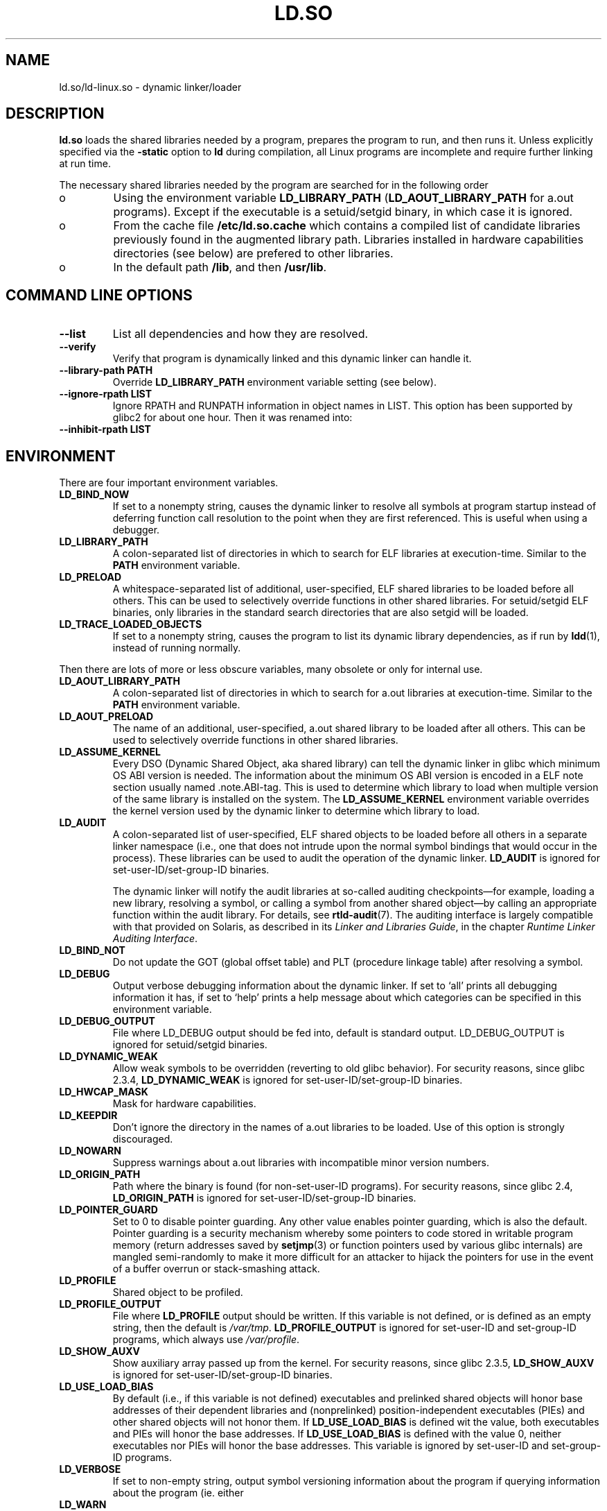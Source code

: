 .TH "LD.SO" 8 "26 May 2007"
.SH NAME
ld.so/ld-linux.so \- dynamic linker/loader
.SH DESCRIPTION
.B ld.so
loads the shared libraries needed by a program, prepares the program
to run, and then runs it.
Unless explicitly specified via the
.B \-static
option to
.B ld
during compilation, all Linux programs are incomplete and require 
further linking at run time.
.PP
The necessary shared libraries needed by the program are searched for 
in the following order
.IP o
Using the environment variable
.B LD_LIBRARY_PATH
.RB ( LD_AOUT_LIBRARY_PATH
for a.out programs).
Except if the executable is a setuid/setgid binary, in which case it
is ignored.
.IP o
From the cache file
.BR /etc/ld.so.cache
which contains a compiled list of candidate libraries previously found
in the augmented library path. Libraries installed in hardware capabilities
directories (see below) are prefered to other libraries.
.IP o
In the default path
.BR /lib ,
and then
.BR /usr/lib .
.SH COMMAND LINE OPTIONS
.TP
.B \-\-list
List all dependencies and how they are resolved.
.TP
.B \-\-verify
Verify that program is dynamically linked and this dynamic linker can handle
it.
.TP
.B \-\-library\-path PATH
Override
.B LD_LIBRARY_PATH
environment variable setting (see below).
.TP
.B \-\-ignore\-rpath LIST
Ignore RPATH and RUNPATH information in object names in LIST.
This option has been supported by glibc2 for about one hour.
Then it was renamed into:
.TP
.B \-\-inhibit\-rpath LIST
.SH ENVIRONMENT
There are four important environment variables.
.TP
.B LD_BIND_NOW
If set to a nonempty string,
causes the dynamic linker to resolve all symbols
at program startup instead of deferring function call resolution to the point
when they are first referenced.
This is useful when using a debugger.
.TP
.B LD_LIBRARY_PATH
A colon-separated list of directories in which to search for
ELF libraries at execution-time.
Similar to the 
.B PATH
environment variable.
.TP
.B LD_PRELOAD
A whitespace-separated list of additional, user-specified, ELF shared 
libraries to be loaded before all others.
This can be used to selectively override functions in other shared libraries.
For setuid/setgid ELF binaries, only libraries in the standard search
directories that are also setgid will be loaded.
.TP
.B LD_TRACE_LOADED_OBJECTS
If set to a nonempty string, causes the program to list its dynamic library
dependencies, as if run by
.BR ldd (1),
instead of running normally.
.LP
Then there are lots of more or less obscure variables,
many obsolete or only for internal use.
.TP
.B LD_AOUT_LIBRARY_PATH
A colon-separated list of directories in which to search for
a.out libraries at execution-time.
Similar to the 
.B PATH
environment variable.
.TP
.B LD_AOUT_PRELOAD
The name of an additional, user-specified, a.out shared library to be loaded 
after all others.
This can be used to selectively override functions in other shared libraries.
.TP
.B LD_ASSUME_KERNEL
Every DSO (Dynamic Shared Object, aka shared library) can tell the dynamic linker in glibc which
minimum OS ABI version is needed. The information about the minimum OS ABI version is encoded in
a ELF note section usually named .note.ABI-tag. This is used to determine which library to load
when multiple version of the same library is installed on the system.
The
.B LD_ASSUME_KERNEL
environment variable overrides the kernel version used by the dynamic linker to determine 
which library to load.
.TP
.B LD_AUDIT
A colon-separated list of user-specified, ELF shared objects
to be loaded before all others in a separate linker namespace
(i.e., one that does not intrude upon the normal symbol bindings that
would occur in the process).
These libraries can be used to audit the operation of the dynamic linker.
.B LD_AUDIT
is ignored for set-user-ID/set-group-ID binaries.

The dynamic linker will notify the audit
libraries at so-called auditing checkpoints\(emfor example,
loading a new library, resolving a symbol,
or calling a symbol from another shared object\(emby
calling an appropriate function within the audit library.
For details, see
.BR rtld-audit (7).
The auditing interface is largely compatible with that provided on Solaris,
as described in its
.IR "Linker and Libraries Guide" ,
in the chapter
.IR "Runtime Linker Auditing Interface" .
.TP
.B LD_BIND_NOT 
Do not update the GOT (global offset table) and PLT (procedure linkage table) after resolving a symbol.
.TP
.B LD_DEBUG
Output verbose debugging information about the dynamic linker.
If set to `all' prints all debugging information it has, if set to
`help' prints a help message about which categories can be specified
in this environment variable.
.TP
.B LD_DEBUG_OUTPUT
File where LD_DEBUG output should be fed into, default is standard
output. LD_DEBUG_OUTPUT is ignored for setuid/setgid binaries.
.TP
.B LD_DYNAMIC_WEAK
Allow weak symbols to be overridden (reverting to old glibc behavior).
For security reasons, since glibc 2.3.4,
.B LD_DYNAMIC_WEAK
is ignored for set-user-ID/set-group-ID binaries.
.TP
.B LD_HWCAP_MASK
Mask for hardware capabilities.
.TP
.B LD_KEEPDIR
Don't ignore the directory in the names of a.out libraries to be loaded.
Use of this option is strongly discouraged.
.TP
.B LD_NOWARN
Suppress warnings about a.out libraries with incompatible minor 
version numbers.
.TP
.B LD_ORIGIN_PATH
Path where the binary is found (for non-set-user-ID programs).
For security reasons, since glibc 2.4,
.B LD_ORIGIN_PATH
is ignored for set-user-ID/set-group-ID binaries.
.TP
.B LD_POINTER_GUARD
Set to 0 to disable pointer guarding.
Any other value enables pointer guarding, which is also the default.
Pointer guarding is a security mechanism whereby some pointers to code
stored in writable program memory (return addresses saved by
.BR setjmp (3)
or function pointers used by various glibc internals) are mangled
semi-randomly to make it more difficult for an attacker to hijack
the pointers for use in the event of a buffer overrun or
stack-smashing attack.
.TP
.B LD_PROFILE
Shared object to be profiled.
.TP
.B
LD_PROFILE_OUTPUT
File where
.B LD_PROFILE
output should be written.
If this variable is not defined, or is defined as an empty string,
then the default is
.IR /var/tmp .
.B LD_PROFILE_OUTPUT
is ignored for set-user-ID and set-group-ID programs,
which always use
.IR /var/profile .
.TP
.B LD_SHOW_AUXV
Show auxiliary array passed up from the kernel.
For security reasons, since glibc 2.3.5,
.B LD_SHOW_AUXV
is ignored for set-user-ID/set-group-ID binaries.
.TP
.B LD_USE_LOAD_BIAS
By default (i.e., if this variable is not defined)
executables and prelinked
shared objects will honor base addresses of their dependent libraries
and (nonprelinked) position-independent executables (PIEs)
and other shared objects will not honor them.
If
.B LD_USE_LOAD_BIAS
is defined wit the value, both executables and PIEs
will honor the base addresses.
If
.B LD_USE_LOAD_BIAS
is defined with the value 0,
neither executables nor PIEs will honor the base addresses.
This variable is ignored by set-user-ID and set-group-ID programs.
.TP
.B LD_VERBOSE
If set to non-empty string, output symbol versioning information
about the program if querying information about the program (ie. either
.TP
.B LD_WARN
If set to non-empty string, warn about unresolved symbols.
.SH RPATH TOKEN EXPANSION
The runtime linker provides a number of tokens that can be used in an rpath 
specification (\fBDT_RPATH\fR or \fBDT_RUNPATH\fR).
.TP
.B $ORIGIN
ld.so understands the string \fB$ORIGIN\fR (or equivalently \fB${ORIGIN}\fR) 
in an rpath specification to mean the directory containing the application
executable. Thus, an application located in somedir/app could be compiled
with gcc -Wl,-rpath,'$ORIGIN/../lib' so that it finds an associated shared
library in somedir/lib no matter where somedir is located in the directory 
hierarchy.
.TP
.B $PLATFORM
The string \fB$PLATFORM\fR (or equivalently \fB${PLATFORM}\fR) in an rpath
specifcation expands to the processor type of the current machine. Please note
that on some architectures the Linux kernel doesn't provide a platform
string to the dynamic linker.
.TP
.B $LIB
The string \fB$LIB\fR (or equivalently \fB${LIB}\fR) in an rpath corresponds
to the system libraries directory, which is /lib for the native architecture
on FHS compliant GNU/Linux systems.
.SH HARDWARE CAPABILITIES
Libraries might be compiled using hardware-specific instructions which do not
exist on all CPU. Such libraries should be installed in directories whose name
defines the hardware capabilities such as \fB/usr/lib/sse2/\fR. The dynamic 
linker checks these directories against the hardware of the machine and selects
the best suitable version of a given library. Hardware capabilities directories
could be cascaded to combine CPU features. Hardware capabilities depends on
the CPU. The following names are currently recognized:
.TP
.B Alpha
ev4, ev5, ev56, ev6, ev67
.TP
.B MIPS
loongson2e, loongson2f, octeon, octeon2
.TP
.B PowerPC
4xxmac, altivec, arch_2_05, arch_2_06, booke, cellbe, dfp, efpdouble, efpsingle,
fpu, ic_snoop, mmu, notb, pa6t, power4, power5, power5+, power6x, ppc32, ppc601,
ppc64, smt, spe, ucache, vsx
.TP
.B SPARC
flush, muldiv, stbar, swap, ultra3, v9, v9v, v9v2
.TP
.B s390
dfp, eimm, esan3, etf3enh, g5, highgprs, hpage, ldisp, msa, stfle,
z900, z990, z9-109, z10, zarch
.TP
.TP
.B x86 (32-bit only)
acpi, apic, clflush, cmov, cx8, dts, fxsr, ht, i386, i486, i586, i686, mca, mmx, 
mtrr, pat, pbe, pge, pn, pse36, sep, ss, sse, sse2, tm
.SH FILES
.PD 0
.TP 20
.B /lib/ld.so
a.out dynamic linker/loader
.TP 20
.B /lib/ld-linux.so.*
ELF dynamic linker/loader
.TP
.B /etc/ld.so.cache
File containing a compiled list of directories in which to search for
libraries and an ordered list of candidate libraries.
.TP
.B /etc/ld.so.preload
File containing a whitespace separated list of ELF shared libraries to
be loaded before the program.
libraries and an ordered list of candidate libraries.
.TP
.B /etc/ld.so.nohwcap
When this file is present the dynamic linker will load the non-optimized version
of a library, even if the CPU supports the optimized version.
.TP
.B lib*.so*
shared libraries
.PD
.SH SEE ALSO
.BR ldd (1),
.BR ldconfig (8).
.SH BUGS
.LP
Currently
.B ld.so
has no means of unloading and searching for compatible or newer version of
libraries.
.PP
.B ld.so
functionality is only available for executables compiled using libc version
4.4.3 or greater.
.SH AUTHORS
David Engel, Eric Youngdale, Peter MacDonald, Hongjiu Lu, Linus
Torvalds, Lars Wirzenius and Mitch D'Souza (not necessarily in that order).
